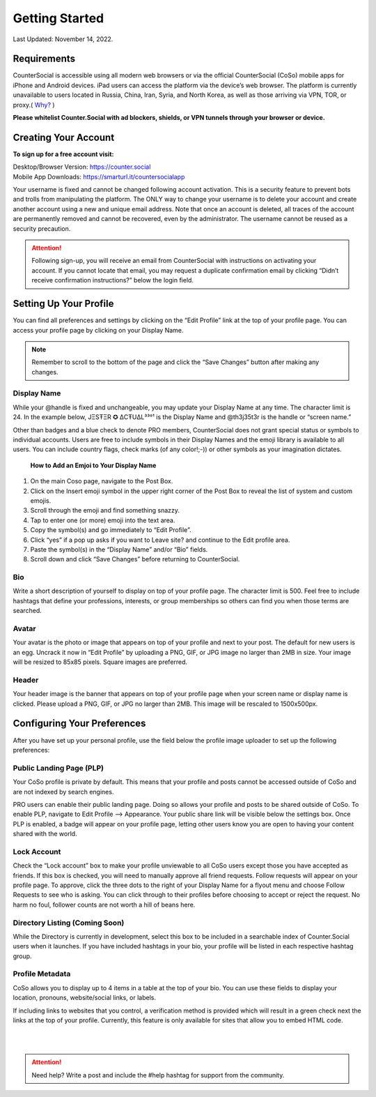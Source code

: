 Getting Started
===== 

Last Updated: November 14, 2022.  

Requirements
------------
CounterSocial is accessible using all modern web browsers or via the official CounterSocial (CoSo) mobile apps for iPhone and Android devices. iPad users can access the platform via the device’s web browser. The platform is currently unavailable to users located in Russia, China, Iran, Syria, and North Korea, as well as those arriving via VPN, TOR, or proxy.( `Why? <https://counter.social/faq.html>`_ ) 

**Please whitelist Counter.Social with ad blockers, shields, or VPN tunnels through your browser or device.**

.. image:: _images/img_requirements.jpg

Creating Your Account
------------

**To sign up for a free account visit:**

| Desktop/Browser Version: https://counter.social
| Mobile App Downloads: https://smarturl.it/countersocialapp

Your username is fixed and cannot be changed following account activation. This is a security feature to prevent bots and trolls from manipulating the platform. The ONLY way to change your username is to delete your account and create another account using a new and unique email address. Note that once an account is deleted, all traces of the account are permanently removed and cannot be recovered, even by the administrator. The username cannot be reused as a security precaution.

.. attention:: Following sign-up, you will receive an email from CounterSocial with instructions on activating your account. If you cannot locate that email, you may request a duplicate confirmation email by clicking “Didn’t receive confirmation instructions?” below the login field. 


Setting Up Your Profile
------------
 
You can find all preferences and settings by clicking on the “Edit Profile” link at the top of your profile page. You can access your profile page by clicking on your Display Name.

.. image:: _images/img_editprofile.jpg

.. note:: Remember to scroll to the bottom of the page and click the “Save Changes” button after making any changes.


Display Name
^^^^^^^^^^^^^
While your @handle is fixed and unchangeable, you may update your Display Name at any time. The character limit is 24. In the example below, JΞSŦΞR ✪ ΔCŦUΔL³³°¹ is the Display Name and @th3j35t3r is the handle or “screen name.”

.. image:: _images/img_names.jpg

Other than badges and a blue check to denote PRO members, CounterSocial does not grant special status or symbols to individual accounts. Users are free to include symbols in their Display Names and the emoji library is available to all users. You can include country flags, check marks (of any color!;-)) or other symbols as your imagination dictates.

 **How to Add an Emjoi to Your Display Name**

#. On the main Coso page, navigate to the Post Box.
#. Click on the Insert emoji symbol in the upper right corner of the Post Box to reveal the list of system and custom emojis.
#. Scroll through the emoji and find something snazzy.
#. Tap to enter one (or more) emoji into the text area.
#. Copy the symbol(s) and go immediately to “Edit Profile”.
#. Click “yes” if a pop up asks if you want to Leave site? and continue to the Edit profile area.
#. Paste the symbol(s) in the “Display Name” and/or “Bio” fields.
#. Scroll down and click “Save Changes” before returning to CounterSocial.



Bio
^^^^^^^^^^^^^
Write a short description of yourself to display on top of your profile page. The character limit is 500. Feel free to include hashtags that define your professions, interests, or group memberships so others can find you when those terms are searched.


Avatar
^^^^^^^^^^^^^
Your avatar is the photo or image that appears on top of your profile and next to your post. The default for new users is an egg. Uncrack it now in “Edit Profile” by uploading a PNG, GIF, or JPG image no larger than 2MB in size. Your image will be resized to 85x85 pixels. Square images are preferred.


Header
^^^^^^^^^^^^^
Your header image is the banner that appears on top of your profile page when your screen name or display name is clicked. Please upload a PNG, GIF, or JPG no larger than 2MB. This image will be rescaled to 1500x500px.

 
Configuring Your Preferences
------------
After you have set up your personal profile, use the field below the profile image uploader to set up the following preferences:


Public Landing Page (PLP)
^^^^^^^^^^^^^
Your CoSo profile is private by default. This means that your profile and posts cannot be accessed outside of CoSo and are not indexed by search engines.

.. image:: _images/img_plpmode.jpg

PRO users can enable their public landing page. Doing so allows your profile and posts to be shared outside of CoSo. To enable PLP, navigate to Edit Profile –> Appearance. Your public share link will be visible below the settings box. Once PLP is enabled, a badge will appear on your profile page, letting other users know you are open to having your content shared with the world.



Lock Account
^^^^^^^^^^^^^
Check the “Lock account” box to make your profile unviewable to all  CoSo users except those you have accepted as friends. If this box is checked, you will need to manually approve all friend requests. Follow requests will appear on your profile page. To approve, click the three dots to the right of your Display Name for a flyout menu and choose Follow Requests to see who is asking. You can click through to their profiles before choosing to accept or reject the request. No harm no foul, follower counts are not worth a hill of beans here.



Directory Listing (Coming Soon)
^^^^^^^^^^^^^
While the Directory is currently in development, select this box to be included in a searchable index of Counter.Social users when it launches. If you have included hashtags in your bio, your profile will be listed in each respective hashtag group.



Profile Metadata
^^^^^^^^^^^^^
CoSo allows you to display up to 4 items in a table at the top of your bio. You can use these fields to display your location, pronouns, website/social links, or labels.

If including links to websites that you control, a verification method is provided which will result in a green check next the links at the top of your profile. Currently, this feature is only available for sites that allow you to embed HTML code. 


| 
| 
.. attention:: Need help? Write a post and include the #help hashtag for support from the community. 
